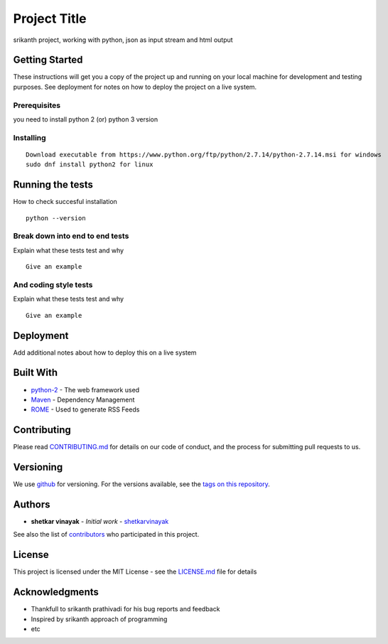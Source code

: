Project Title
=============

srikanth project, working with python, json as input stream and html
output

Getting Started
---------------

These instructions will get you a copy of the project up and running on
your local machine for development and testing purposes. See deployment
for notes on how to deploy the project on a live system.

Prerequisites
~~~~~~~~~~~~~

you need to install python 2 (or) python 3 version

Installing
~~~~~~~~~~

::

    Download executable from https://www.python.org/ftp/python/2.7.14/python-2.7.14.msi for windows
    sudo dnf install python2 for linux

Running the tests
-----------------

How to check succesful installation

::

    python --version

Break down into end to end tests
~~~~~~~~~~~~~~~~~~~~~~~~~~~~~~~~

Explain what these tests test and why

::

    Give an example

And coding style tests
~~~~~~~~~~~~~~~~~~~~~~

Explain what these tests test and why

::

    Give an example

Deployment
----------

Add additional notes about how to deploy this on a live system

Built With
----------

-  `python-2`_ - The web framework used
-  `Maven`_ - Dependency Management
-  `ROME`_ - Used to generate RSS Feeds

Contributing
------------

Please read `CONTRIBUTING.md`_ for details on our code of conduct, and
the process for submitting pull requests to us.

Versioning
----------

We use `github`_ for versioning. For the versions available, see the
`tags on this repository`_.

Authors
-------

-  **shetkar vinayak** - *Initial work* - `shetkarvinayak`_

See also the list of `contributors`_ who participated in this project.

License
-------

This project is licensed under the MIT License - see the `LICENSE.md`_
file for details

Acknowledgments
---------------

-  Thankfull to srikanth prathivadi for his bug reports and feedback
-  Inspired by srikanth approach of programming
-  etc

.. _python-2: https://docs.python.org/2/
.. _Maven: https://maven.apache.org/
.. _ROME: https://rometools.github.io/rome/
.. _CONTRIBUTING.md: https://gist.github.com/shetkarvinayak/b24679402957c63ec426
.. _github: https://github.com/
.. _tags on this repository: https://github.com/shetkarvinayak/project/tags
.. _shetkarvinayak: https://github.com/shetkarvinayak
.. _contributors: https://github.com/shetkarvinayak/project/contributors
.. _LICENSE.md: LICENSE.md

